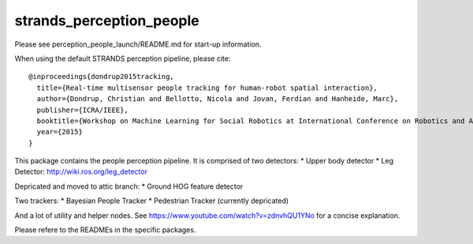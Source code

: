 strands\_perception\_people
===========================

Please see perception\_people\_launch/README.md for start-up
information.

When using the default STRANDS perception pipeline, please cite:

::

    @inproceedings{dondrup2015tracking,
      title={Real-time multisensor people tracking for human-robot spatial interaction},
      author={Dondrup, Christian and Bellotto, Nicola and Jovan, Ferdian and Hanheide, Marc},
      publisher={ICRA/IEEE},
      booktitle={Workshop on Machine Learning for Social Robotics at International Conference on Robotics and Automation (ICRA)},
      year={2015}
    }

This package contains the people perception pipeline. It is comprised of
two detectors: \* Upper body detector \* Leg Detector:
http://wiki.ros.org/leg\_detector

Depricated and moved to attic branch: \* Ground HOG feature detector

Two trackers: \* Bayesian People Tracker \* Pedestrian Tracker
(currently depricated)

And a lot of utility and helper nodes. See
https://www.youtube.com/watch?v=zdnvhQU1YNo for a concise explanation.

Please refere to the READMEs in the specific packages.
